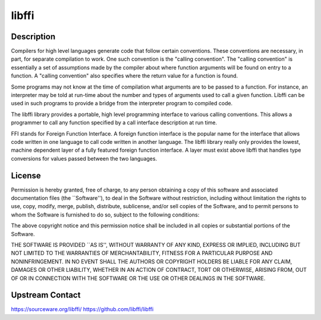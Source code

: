 libffi
======

Description
-----------

Compilers for high level languages generate code that follow certain
conventions. These conventions are necessary, in part, for separate
compilation to work. One such convention is the "calling convention".
The "calling convention" is essentially a set of assumptions made by the
compiler about where function arguments will be found on entry to a
function. A "calling convention" also specifies where the return value
for a function is found.

Some programs may not know at the time of compilation what arguments are
to be passed to a function. For instance, an interpreter may be told at
run-time about the number and types of arguments used to call a given
function. Libffi can be used in such programs to provide a bridge from
the interpreter program to compiled code.

The libffi library provides a portable, high level programming interface
to various calling conventions. This allows a programmer to call any
function specified by a call interface description at run time.

FFI stands for Foreign Function Interface. A foreign function interface
is the popular name for the interface that allows code written in one
language to call code written in another language. The libffi library
really only provides the lowest, machine dependent layer of a fully
featured foreign function interface. A layer must exist above libffi
that handles type conversions for values passed between the two
languages.

License
-------

Permission is hereby granted, free of charge, to any person obtaining a
copy of this software and associated documentation files (the
\``Software''), to deal in the Software without restriction, including
without limitation the rights to use, copy, modify, merge, publish,
distribute, sublicense, and/or sell copies of the Software, and to
permit persons to whom the Software is furnished to do so, subject to
the following conditions:

The above copyright notice and this permission notice shall be included
in all copies or substantial portions of the Software.

THE SOFTWARE IS PROVIDED \``AS IS'', WITHOUT WARRANTY OF ANY KIND,
EXPRESS OR IMPLIED, INCLUDING BUT NOT LIMITED TO THE WARRANTIES OF
MERCHANTABILITY, FITNESS FOR A PARTICULAR PURPOSE AND NONINFRINGEMENT.
IN NO EVENT SHALL THE AUTHORS OR COPYRIGHT HOLDERS BE LIABLE FOR ANY
CLAIM, DAMAGES OR OTHER LIABILITY, WHETHER IN AN ACTION OF CONTRACT,
TORT OR OTHERWISE, ARISING FROM, OUT OF OR IN CONNECTION WITH THE
SOFTWARE OR THE USE OR OTHER DEALINGS IN THE SOFTWARE.

.. _upstream_contact:

Upstream Contact
----------------

https://sourceware.org/libffi/ https://github.com/libffi/libffi
